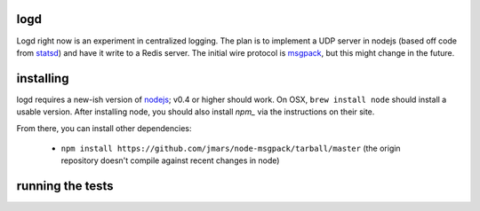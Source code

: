 logd
----

Logd right now is an experiment in centralized logging.  The plan is to
implement a UDP server in nodejs (based off code from `statsd`_) and have it
write to a Redis server.  The initial wire protocol is `msgpack`_, but this
might change in the future.

.. _statsd: https://github.com/etsy/statsd
.. _msgpack: http://msgpack.org/

installing
----------

logd requires a new-ish version of `nodejs`_;  v0.4 or higher should work.  On
OSX, ``brew install node`` should install a usable version.  After installing
node, you should also install `npm_` via the instructions on their site.

From there, you can install other dependencies:

 * ``npm install https://github.com/jmars/node-msgpack/tarball/master``
   (the origin repository doesn't compile against recent changes in node)


.. _nodejs: http://nodejs.org
.. _npm: http://npmjs.org

running the tests
-----------------

